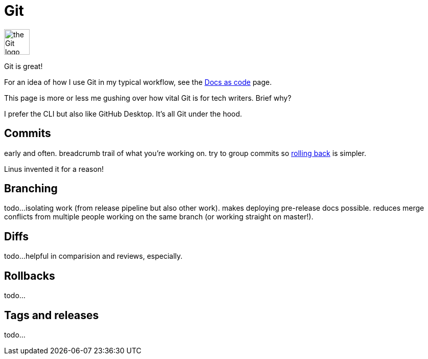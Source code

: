 = Git 

image:icons/git.png[the Git logo,50,50]

Git is great!


For an idea of how I use Git in my typical workflow, see the xref:/docs-as-code[Docs as code] page. 

This page is more or less me gushing over how vital Git is for tech writers. Brief why?

I prefer the CLI but also like GitHub Desktop. It's all Git under the hood.

== Commits

early and often. breadcrumb trail of what you're working on. try to group commits so xref:#_rollbacks[rolling back] is simpler.

Linus invented it for a reason!

== Branching

todo...isolating work (from release pipeline but also other work). makes deploying pre-release docs possible. reduces merge conflicts from multiple people working on the same branch (or working straight on master!).

== Diffs

todo...helpful in comparision and reviews, especially. 

== Rollbacks

todo...

== Tags and releases

todo...
